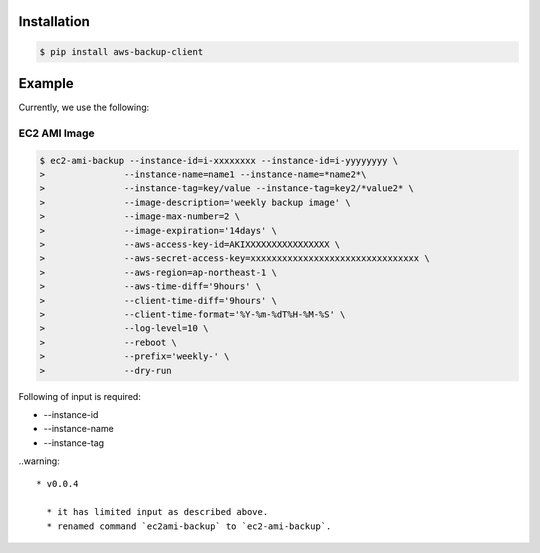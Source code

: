 Installation
============

.. code-block:: sh

 $ pip install aws-backup-client

Example
=======
Currently, we use the following:


EC2 AMI Image
-------------

.. code-block:: sh

  $ ec2-ami-backup --instance-id=i-xxxxxxxx --instance-id=i-yyyyyyyy \
  >               --instance-name=name1 --instance-name=*name2*\
  >               --instance-tag=key/value --instance-tag=key2/*value2* \
  >               --image-description='weekly backup image' \
  >               --image-max-number=2 \
  >               --image-expiration='14days' \
  >               --aws-access-key-id=AKIXXXXXXXXXXXXXXXX \
  >               --aws-secret-access-key=xxxxxxxxxxxxxxxxxxxxxxxxxxxxxxxx \
  >               --aws-region=ap-northeast-1 \
  >               --aws-time-diff='9hours' \
  >               --client-time-diff='9hours' \
  >               --client-time-format='%Y-%m-%dT%H-%M-%S' \
  >               --log-level=10 \
  >               --reboot \
  >               --prefix='weekly-' \
  >               --dry-run

Following of input is required:

* --instance-id
* --instance-name
* --instance-tag



..warning:: 

  * v0.0.4

    * it has limited input as described above.
    * renamed command `ec2ami-backup` to `ec2-ami-backup`.
